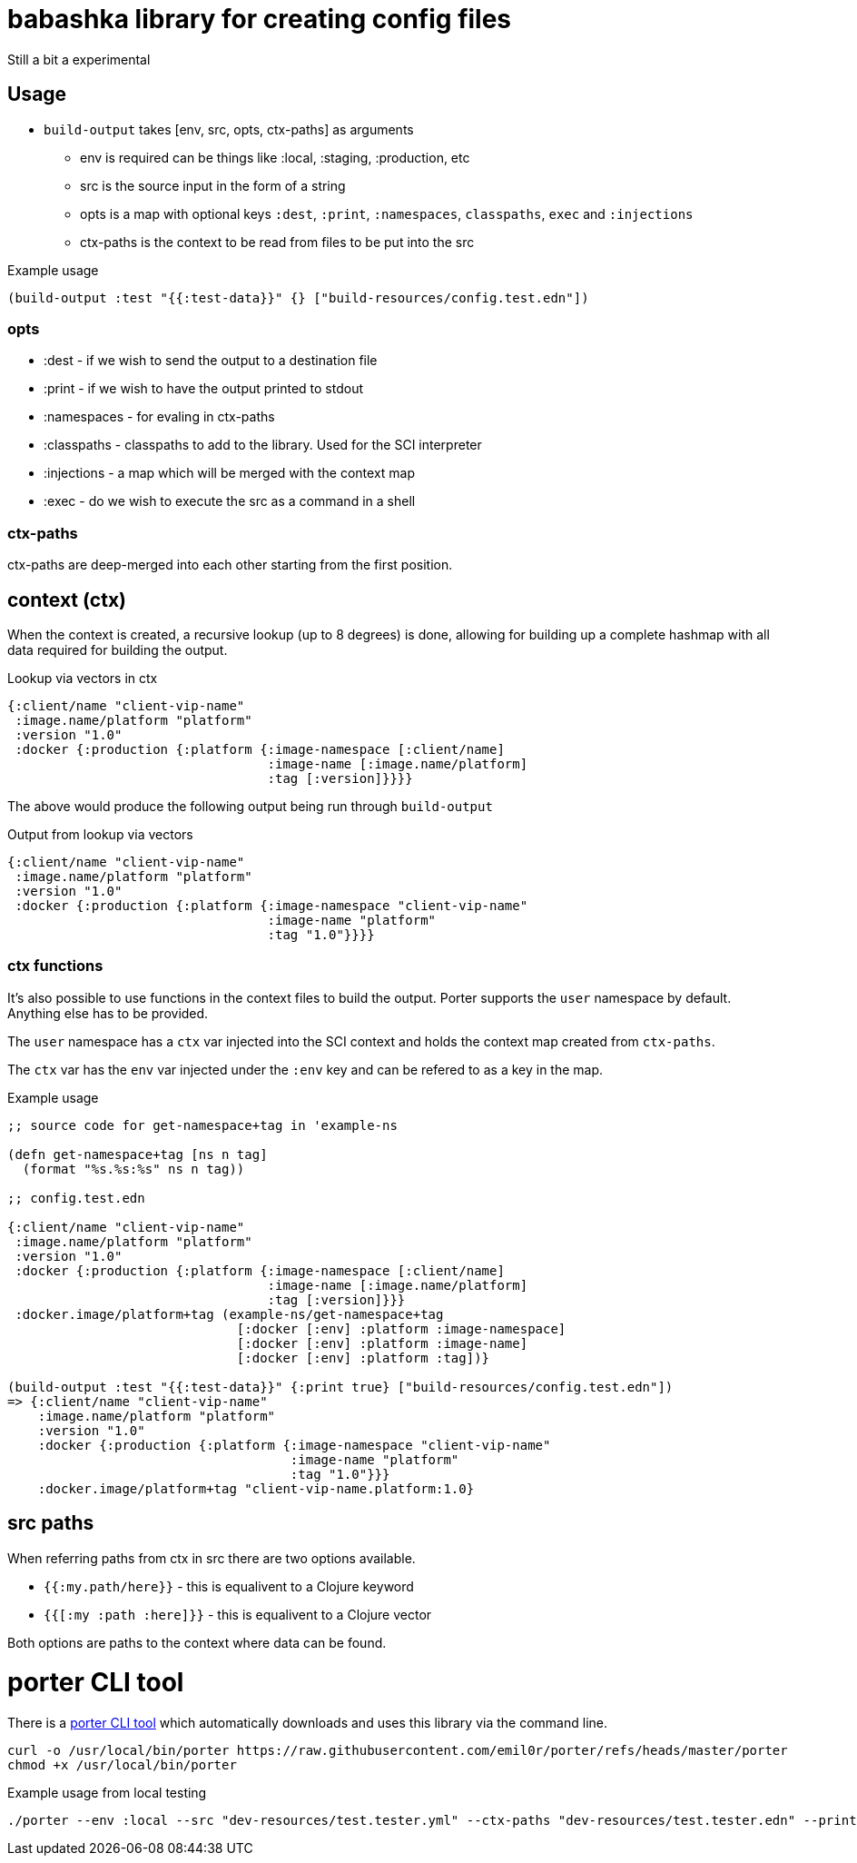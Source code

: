 = babashka library for creating config files

Still a bit a experimental

== Usage

* `build-output` takes [env, src, opts, ctx-paths] as arguments
** env is required can be things like :local, :staging, :production,
   etc
** src is the source input in the form of a string
** opts is a map with optional keys `:dest`, `:print`, `:namespaces`,
   `classpaths`, `exec` and `:injections`
** ctx-paths is the context to be read from files to be put into the
   src

.Example usage
[source, clojure]
----
(build-output :test "{{:test-data}}" {} ["build-resources/config.test.edn"])
----

=== opts

* :dest - if we wish to send the output to a destination file
* :print - if we wish to have the output printed to stdout
* :namespaces - for evaling in ctx-paths
* :classpaths - classpaths to add to the library. Used for the SCI interpreter
* :injections - a map which will be merged with the context map
* :exec - do we wish to execute the src as a command in a shell

=== ctx-paths

ctx-paths are deep-merged into each other starting from the first position.


== context (ctx)

When the context is created, a recursive lookup (up to 8 degrees) is
done, allowing for building up a complete hashmap with all data
required for building the output.

.Lookup via vectors in ctx
[source, clojure]
----
{:client/name "client-vip-name"
 :image.name/platform "platform"
 :version "1.0"
 :docker {:production {:platform {:image-namespace [:client/name]
                                  :image-name [:image.name/platform]
                                  :tag [:version]}}}}
----

The above would produce the following output being run through `build-output`

.Output from lookup via vectors
[source, clojure]
----
{:client/name "client-vip-name"
 :image.name/platform "platform"
 :version "1.0"
 :docker {:production {:platform {:image-namespace "client-vip-name"
                                  :image-name "platform"
                                  :tag "1.0"}}}}
----

=== ctx functions

It's also possible to use functions in the context files to build the
output. Porter supports the `user` namespace by default. Anything else
has to be provided.

The `user` namespace has a `ctx` var injected into the SCI context and
holds the context map created from `ctx-paths`.

The `ctx` var has the `env` var injected under the `:env` key and can
be refered to as a key in the map.

.Example usage
[source, clojure]
----
;; source code for get-namespace+tag in 'example-ns

(defn get-namespace+tag [ns n tag]
  (format "%s.%s:%s" ns n tag))

;; config.test.edn

{:client/name "client-vip-name"
 :image.name/platform "platform"
 :version "1.0"
 :docker {:production {:platform {:image-namespace [:client/name]
                                  :image-name [:image.name/platform]
                                  :tag [:version]}}}
 :docker.image/platform+tag (example-ns/get-namespace+tag
                              [:docker [:env] :platform :image-namespace]
                              [:docker [:env] :platform :image-name]
                              [:docker [:env] :platform :tag])}

(build-output :test "{{:test-data}}" {:print true} ["build-resources/config.test.edn"])
=> {:client/name "client-vip-name"
    :image.name/platform "platform"
    :version "1.0"
    :docker {:production {:platform {:image-namespace "client-vip-name"
                                     :image-name "platform"
                                     :tag "1.0"}}}
    :docker.image/platform+tag "client-vip-name.platform:1.0}
----


== src paths

When referring paths from ctx in src there are two options available.

* `{{:my.path/here}}` - this is equalivent to a Clojure keyword
* `{{[:my :path :here]}}` - this is equalivent to a Clojure vector

Both options are paths to the context where data can be found.


= porter CLI tool

There is a link:porter[porter CLI tool] which automatically downloads and uses this
library via the command line.

[source, shell]
----
curl -o /usr/local/bin/porter https://raw.githubusercontent.com/emil0r/porter/refs/heads/master/porter
chmod +x /usr/local/bin/porter
----

.Example usage from local testing
[source, shell]
----
./porter --env :local --src "dev-resources/test.tester.yml" --ctx-paths "dev-resources/test.tester.edn" --print true --dest testus.yml --injections '{:version "1.0.0"}' --classpaths "." --namespaces tester
----
